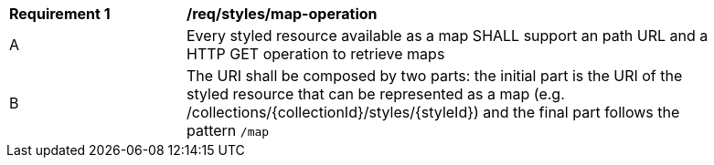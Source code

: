 [[req_styled_operation]]
[width="90%",cols="2,6a"]
|===
^|*Requirement {counter:req-id}* |*/req/styles/map-operation*
^|A |Every styled resource available as a map SHALL support an path URL and a HTTP GET operation to retrieve maps
^|B |The URI shall be composed by two parts: the initial part is the URI of the styled resource that can be represented as a map (e.g. /collections/{collectionId}/styles/{styleId}) and the final part follows the pattern `/map`
|===
